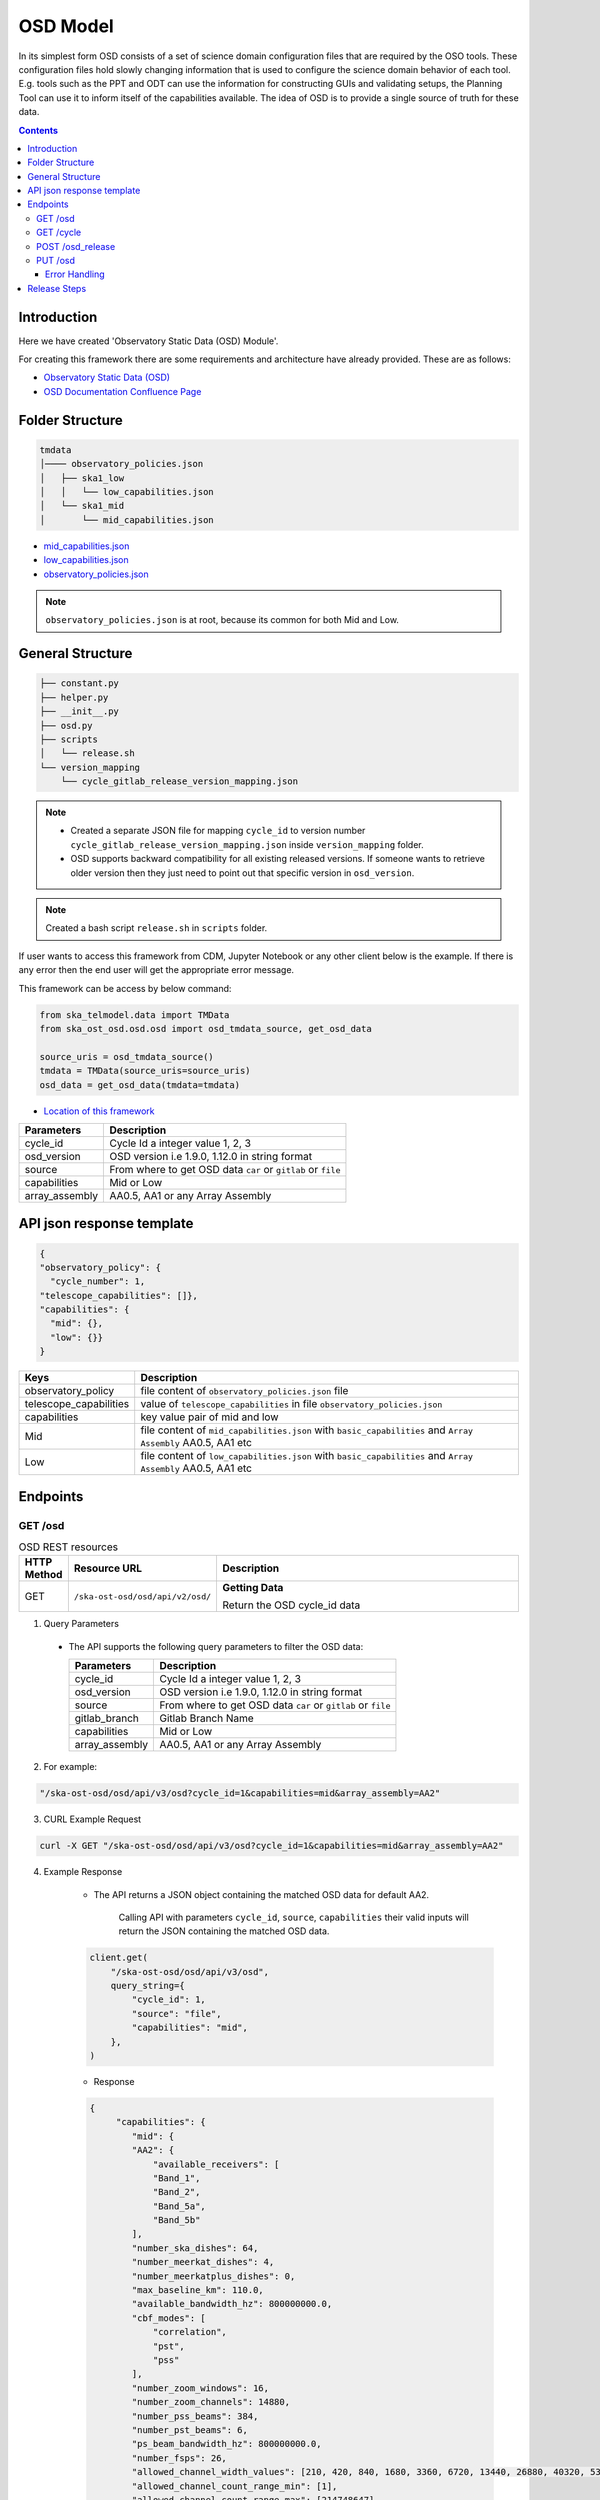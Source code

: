 OSD Model
-------------------

In its simplest form OSD consists of a set of science domain configuration files that are required by the OSO tools.
These configuration files hold slowly changing information that is used to configure the science domain behavior of each tool.
E.g. tools such as the PPT and ODT can use the information for constructing GUIs and validating setups, the Planning Tool can use it to inform itself of the capabilities available.
The idea of OSD is to provide a single source of truth for these data.


.. contents::


Introduction
~~~~~~~~~~~~~
Here we have created 'Observatory Static Data (OSD) Module'.

For creating this framework there are some requirements and architecture have already provided.
These are as follows:

* `Observatory Static Data (OSD) <https://confluence.skatelescope.org/pages/viewpage.action?spaceKey=SWSI&title=Observatory+Static+Data>`_
* `OSD Documentation Confluence Page <https://confluence.skatelescope.org/display/SE/%5BDraft%5D+OSD+documentation>`_


Folder Structure
~~~~~~~~~~~~~~~~~

.. code-block:: bash

    tmdata
    │──── observatory_policies.json
    │   ├── ska1_low
    │   │   └── low_capabilities.json
    │   └── ska1_mid
    │       └── mid_capabilities.json


* `mid_capabilities.json <https://confluence.skatelescope.org/pages/viewpage.action?spaceKey=SWSI&title=Observatory+Static+Data>`_

* `low_capabilities.json <https://confluence.skatelescope.org/pages/viewpage.action?spaceKey=SWSI&title=Observatory+Static+Data>`_

* `observatory_policies.json <https://confluence.skatelescope.org/pages/viewpage.action?spaceKey=SWSI&title=Observatory+Static+Data>`_

.. note::

    ``observatory_policies.json`` is at root, because its common for both Mid and Low.

General Structure
~~~~~~~~~~~~~~~~~~~

.. code-block:: bash

    ├── constant.py
    ├── helper.py
    ├── __init__.py
    ├── osd.py
    ├── scripts
    │   └── release.sh
    └── version_mapping
        └── cycle_gitlab_release_version_mapping.json


.. note::

    * Created a separate JSON file for mapping ``cycle_id`` to version number ``cycle_gitlab_release_version_mapping.json`` inside ``version_mapping`` folder.

    * OSD supports backward compatibility for all existing released versions. If someone wants to retrieve older version then
      they just need to point out that specific version in ``osd_version``.

.. note::

    Created a bash script ``release.sh`` in ``scripts`` folder.


If user wants to access this framework from CDM, Jupyter Notebook or any other client below is the example.
If there is any error then the end user will get the appropriate error message.

This framework can be access by below command:

.. code::

    from ska_telmodel.data import TMData
    from ska_ost_osd.osd.osd import osd_tmdata_source, get_osd_data

    source_uris = osd_tmdata_source()
    tmdata = TMData(source_uris=source_uris)
    osd_data = get_osd_data(tmdata=tmdata)


* `Location of this framework <https://gitlab.com/ska-telescope/ska-ost-osd/-/tree/master/src/ska_ost_osd/telvalidation>`_

===================    ============================================================
Parameters             Description
===================    ============================================================
cycle_id               Cycle Id a integer value 1, 2, 3
osd_version            OSD version i.e 1.9.0, 1.12.0 in string format
source                 From where to get OSD data ``car`` or ``gitlab`` or ``file``
capabilities           Mid or Low
array_assembly         AA0.5, AA1 or any Array Assembly
===================    ============================================================


API json response template
~~~~~~~~~~~~~~~~~~~~~~~~~~~

.. code-block:: json

    {
    "observatory_policy": {
      "cycle_number": 1,
    "telescope_capabilities": []},
    "capabilities": {
      "mid": {},
      "low": {}}
    }


======================    ============================================================================================================
Keys                      Description
======================    ============================================================================================================
observatory_policy        file content of ``observatory_policies.json`` file
telescope_capabilities    value of ``telescope_capabilities`` in file ``observatory_policies.json``
capabilities              key value pair of mid and low
Mid                       file content of ``mid_capabilities.json`` with ``basic_capabilities`` and ``Array Assembly`` AA0.5, AA1 etc
Low                       file content of ``low_capabilities.json`` with ``basic_capabilities`` and ``Array Assembly`` AA0.5, AA1 etc
======================    ============================================================================================================


Endpoints
~~~~~~~~~~~~~~~~~

GET /osd
==========================

.. list-table:: OSD REST resources
   :widths: 5 15 80
   :header-rows: 1

   * - HTTP Method
     - Resource URL
     - Description
   * - GET
     - ``/ska-ost-osd/osd/api/v2/osd/``
     - **Getting Data**

       Return the OSD cycle_id data



1. Query Parameters

  * The API supports the following query parameters to filter the OSD data:

    ===================    ============================================================
    Parameters             Description
    ===================    ============================================================
    cycle_id               Cycle Id a integer value 1, 2, 3
    osd_version            OSD version i.e 1.9.0, 1.12.0 in string format
    source                 From where to get OSD data ``car`` or ``gitlab`` or ``file``
    gitlab_branch          Gitlab Branch Name
    capabilities           Mid or Low
    array_assembly         AA0.5, AA1 or any Array Assembly
    ===================    ============================================================


2. For example:

.. code:: python

    "/ska-ost-osd/osd/api/v3/osd?cycle_id=1&capabilities=mid&array_assembly=AA2"


3. CURL Example Request

.. code:: python

    curl -X GET "/ska-ost-osd/osd/api/v3/osd?cycle_id=1&capabilities=mid&array_assembly=AA2"


4. Example Response

    * The API returns a JSON object containing the matched OSD data for default AA2.

        Calling API with parameters ``cycle_id``, ``source``, ``capabilities``
        their valid inputs will return the JSON containing the matched OSD data.

    .. code:: python

        client.get(
            "/ska-ost-osd/osd/api/v3/osd",
            query_string={
                "cycle_id": 1,
                "source": "file",
                "capabilities": "mid",
            },
        )

    * Response

    .. code:: python

        {
             "capabilities": {
                "mid": {
                "AA2": {
                    "available_receivers": [
                    "Band_1",
                    "Band_2",
                    "Band_5a",
                    "Band_5b"
                ],
                "number_ska_dishes": 64,
                "number_meerkat_dishes": 4,
                "number_meerkatplus_dishes": 0,
                "max_baseline_km": 110.0,
                "available_bandwidth_hz": 800000000.0,
                "cbf_modes": [
                    "correlation",
                    "pst",
                    "pss"
                ],
                "number_zoom_windows": 16,
                "number_zoom_channels": 14880,
                "number_pss_beams": 384,
                "number_pst_beams": 6,
                "ps_beam_bandwidth_hz": 800000000.0,
                "number_fsps": 26,
                "allowed_channel_width_values": [210, 420, 840, 1680, 3360, 6720, 13440, 26880, 40320, 53760, 80640, 107520, 161280, 215040, 322560, 416640, 430080, 645120],
                "allowed_channel_count_range_min": [1],
                "allowed_channel_count_range_max": [214748647],
                "number_dish_ids": ["SKA001", "SKA008", "SKA013", "SKA014", "SKA015", "SKA016", "SKA019", "SKA024", "SKA025", "SKA027", "SKA028", "SKA030", "SKA031", "SKA032", "SKA033", "SKA034", "SKA035", "SKA036", "SKA037", "SKA038", "SKA039", "SKA040", "SKA041", "SKA042", "SKA043", "SKA045", "SKA046", "SKA048", "SKA049", "SKA050", "SKA051", "SKA055", "SKA061", "SKA063", "SKA067", "SKA068", "SKA070", "SKA075", "SKA077", "SKA079", "SKA081", "SKA082", "SKA083", "SKA089", "SKA091", "SKA092", "SKA095", "SKA096", "SKA097", "SKA098", "SKA099", "SKA100", "SKA101", "SKA102", "SKA103", "SKA104", "SKA106", "SKA108", "SKA109", "SKA113", "SKA114", "SKA123", "SKA125", "SKA126"]
                },
                "basic_capabilities": {
                    "dish_elevation_limit_deg": 15,
                    "receiver_information": [
                    {
                        "max_frequency_hz": 1050000000,
                        "min_frequency_hz": 350000000,
                        "rx_id": "Band_1"
                    },
                    {
                        "max_frequency_hz": 1760000000,
                        "min_frequency_hz": 950000000,
                        "rx_id": "Band_2"
                    },
                    {
                        "max_frequency_hz": 3050000000,
                        "min_frequency_hz": 1650000000,
                        "rx_id": "Band_3"
                    },
                    {
                        "max_frequency_hz": 5180000000,
                        "min_frequency_hz": 2800000000,
                        "rx_id": "Band_4"
                    },
                    {
                        "max_frequency_hz": 8500000000,
                        "min_frequency_hz": 4600000000,
                        "rx_id": "Band_5a"
                    },
                    {
                        "max_frequency_hz": 15400000000,
                        "min_frequency_hz": 8300000000,
                        "rx_id": "Band_5b"
                    }
                    ]
                }
                }
            },
            "observatory_policy": {
                "cycle_description": "Science Verification",
                "cycle_information": {
                "cycle_id": "SKAO_2027_1",
                "proposal_close": "20260512T15:00:00.000z",
                "proposal_open": "20260327T12:00:00.000Z"
                },
                "cycle_number": 1,
                "cycle_policies": {
                "normal_max_hours": 100
                },
                "telescope_capabilities": {
                "Low": "AA2",
                "Mid": "AA2"
                }
            }
        }


5. Scenarios

    1. If no parameters are provided to the API then latest version with
       cycle id is fetched from ``cycle_gitlab_release_version_mapping.json`` file.

    2. Calling API with only one parameter cycle_id and no other parameter. First it will check if the
       cycle id is valid or not, and will fetch latest version stored in the
       ``cycle_gitlab_release_version_mapping.json`` file.

    3. If source is not provided in the API call, the default is set to file. API will
       fetch data from file. other option is car and gitlab.
       If ``source`` is 'gitlab' and ``gitlab_branch`` is 'main' then it will fetch data from main branch.
       If ``source`` is 'car' then API will fetch data from Car Gitlab repo.

    4. If ``osd_version`` and ``gitlab_branch`` are given together then API will return appropriate error message.

    5. If ``cycle_id`` and ``array_assembly`` are provided together then API will return appropriate error message.


GET /cycle
==========================

.. list-table:: OSD REST resources
   :widths: 5 15 80
   :header-rows: 1

   * - HTTP Method
     - Resource URL
     - Description
   * - GET
     - ``/ska-ost-osd/osd/api/v3/osd/``
     - **Getting Data**

       Return the OSD cycle_id data.


1. Query Parameters

  * The API supports the following query parameters to filter the OSD data:

    ===================    ============================================================
    Parameters             Description
    ===================    ============================================================
    cycle_id               Cycle Id a integer value 1, 2, 3
    ===================    ============================================================


2. For example:

.. code:: python

    "/ska-ost-osd/osd/api/v3/cycle"


3. CURL Example Request

.. code:: python

    curl -X GET "/ska-ost-osd/osd/api/v3/cycle"


4. Example Response

    * The API returns a JSON object containing the matched OSD data for default AA2.

        Calling API with parameters ``cycle_id`` and their valid inputs will return the JSON containing the matched OSD data.

    .. code:: python

        client.get(
            "/ska-ost-osd/osd/api/v3/cycle"
         )

    * Response

    .. code:: python

        {
            "cycles": [1]
        }


5. Scenarios

    1. When this api gets called the api returns all available ``cycle_id``.


POST /osd_release
==========================

.. list-table:: OSD REST resources
   :widths: 5 15 80
   :header-rows: 1

   * - HTTP Method
     - Resource URL
     - Description
   * - PUT
     - ``/ska-ost-osd/osd/api/v3/osd/``
     - **Updating Data**

       Update the OSD capabilities data.


1. Query Parameters

  * The API supports the following query parameters to update the OSD data:

    ===================    ============================================================
    Parameters             Description
    ===================    ============================================================
    cycle_id               Cycle Id a integer value 1, 2, 3
    release_type           Patch, Major and Minor
    ===================    ============================================================



2. For example:

    .. code:: python

      "/ska-ost-osd/osd/api/v3/osd_release?cycle_id=1&release_type=patch"


3. CURL Example Request

    .. code:: python

       curl -X POST "/ska-ost-osd/osd/api/v3/osd_release?cycle_id=1&release_type=patch"


4. Example Response

    * The POST API initiate release process.

    .. code:: python

        client.put(
            "/ska-ost-osd/osd/api/v3/osd_release?cycle_id=1&release_type=patch",
            query_string={
                "cycle_id": 1,
                "release_type": "patch"
            },
        )


5. Scenarios

    1. If ``cycle_id``, ``capabilities`` and ``array_assembly`` are provided together with valid data in the request body, the API will update the capabilities JSON for the specified mid/low capabilities and return a 200 OK status code with the updated resource.

    2. If ``cycle_id``, ``capabilities`` are provided together and the request body contains ``basic_capabilities``, the API will update the ``basic_capabilities`` and return a 200 OK status code.

    3. If invalid ``cycle_id`` is provided in the request, the API will return a 404 Not Found status with an appropriate error message.

    4. If an invalid ``array_assembly`` value is provided (values other than 'AA0.5', 'AA1', or 'AA2'), the API will return a 400 Bad Request status with an error message indicating the allowed ``array_assembly`` values.

    5. If the ``array_assembly`` value doesn't match the required pattern (must be 'AA' followed by a number), the API will return a 400 Bad Request status with a message indicating the correct format pattern.

    6. If the request body is missing required fields or contains invalid data formats, the API will return a 400 Bad Request status with validation error details.

    7. If the API encounters an unexpected server-side error (such as database connection failures, internal processing errors, or system-level issues), the API will return a 500 Internal Server Error status with a generic error message.

PUT /osd
==========================

.. list-table:: OSD REST resources
   :widths: 5 15 80
   :header-rows: 1

   * - HTTP Method
     - Resource URL
     - Description
   * - PUT
     - ``/ska-ost-osd/osd/api/v3/osd/``
     - **Updating Data**

       Update the OSD capabilities data.


1. Query Parameters

  * The API supports the following query parameters to update the OSD data:

    ===================    ============================================================
    Parameters             Description
    ===================    ============================================================
    cycle_id               Cycle Id a integer value 1, 2, 3
    capabilities           Mid or Low
    array_assembly         AA0.5, AA1 or any Array Assembly
    ===================    ============================================================


2. For example:

    .. code:: python

     "/ska-ost-osd/osd/api/v3/osd?cycle_id=1&capabilities=mid&array_assembly=AA2"


3. CURL Example Request

    .. code:: python

      curl -X PUT "/ska-ost-osd/osd/api/v3/osd?cycle_id=1&capabilities=mid&array_assembly=AA2"


4. Example Response

    * The PUT API allows updating the OSD data by providing a JSON object in the request body.

      When calling the PUT API, provide a complete JSON object containing all required fields including
      ``cycle_id``, ``capabilities``, and ``array_assembly``. The API will replace the existing OSD data
      that matches these parameters with the new data provided in the request body.


    .. code:: python

        client.put(
            "/ska-ost-osd/osd/api/v3/osd",
            query_string={
                "cycle_id": 1,
                "capabilities": "mid",
                "array_assembly": "AA1",
            },
        )

    * Response

    .. code:: python

            {
        "AA0.5": {
            "allowed_channel_count_range_max": [
            58982
            ],
            "allowed_channel_count_range_min": [
            1
            ],
            "allowed_channel_width_values": [
            13440
            ],
            "available_bandwidth_hz": 800000000,
            "available_receivers": [
            "Band_1",
            "Band_2"
            ],
            "cbf_modes": [
            "correlation",
            "pst"
            ],
            "max_baseline_km": 1.5,
            "number_dish_ids": [
            "SKA001",
            "SKA036",
            "SKA063",
            "SKA100"
            ],
            "number_fsps": 4,
            "number_meerkat_dishes": 0,
            "number_meerkatplus_dishes": 0,
            "number_pss_beams": 0,
            "number_pst_beams": 1,
            "number_ska_dishes": 4,
            "number_zoom_channels": 0,
            "number_zoom_windows": 0,
            "ps_beam_bandwidth_hz": 400000000
        },
        "AA1": {
            "allowed_channel_count_range_max": [
            58982
            ],
            "allowed_channel_count_range_min": [
            1
            ],
            "allowed_channel_width_values": [
            13440
            ],
            "available_bandwidth_hz": 800000000,
            "available_receivers": [
            "Band_1",
            "Band_2",
            "Band_5a",
            "Band_5b"
            ],
            "cbf_modes": [
            "correlation",
            "pst"
            ],
            "max_baseline_km": 1.5,
            "number_dish_ids": [
            "SKA001",
            "SKA036",
            "SKA046",
            "SKA048",
            "SKA063",
            "SKA077",
            "SKA081",
            "SKA100"
            ],
            "number_fsps": 8,
            "number_meerkat_dishes": 0,
            "number_meerkatplus_dishes": 0,
            "number_pss_beams": 0,
            "number_pst_beams": 1,
            "number_ska_dishes": 8,
            "number_zoom_channels": 0,
            "number_zoom_windows": 0,
            "ps_beam_bandwidth_hz": 400000000
        },
        "AA2": {
            "allowed_channel_count_range_max": [
            214748647
            ],
            "allowed_channel_count_range_min": [
            1
            ],
            "allowed_channel_width_values": [
            210,
            420,
            840,
            1680,
            3360,
            6720,
            13440,
            26880,
            40320,
            53760
            ],
            "available_bandwidth_hz": "800000000.0",
            "available_receivers": [
            "Band_1",
            "Band_2",
            "Band_5a",
            "Band_5b"
            ],
            "cbf_modes": [
            "correlation",
            "pst",
            "pss"
            ],
            "max_baseline_km": "110.0",
            "number_dish_ids": [
            "string"
            ],
            "number_fsps": 26,
            "number_meerkat_dishes": 4,
            "number_meerkatplus_dishes": 0,
            "number_pss_beams": 384,
            "number_pst_beams": 6,
            "number_ska_dishes": 64,
            "number_zoom_channels": 14880,
            "number_zoom_windows": 16,
            "ps_beam_bandwidth_hz": "800000000.0"
        },
        "basic_capabilities": {
            "dish_elevation_limit_deg": "15.0",
            "receiver_information": [
            {
                "max_frequency_hz": "350000000.0",
                "min_frequency_hz": "1050000000.0",
                "rx_id": "Band_1"
            }
            ]
        },
        "telescope": "Mid"
        }


5. Scenarios

    1. If ``cycle_id``, ``capabilities`` and ``array_assembly`` are provided together with valid data in the request body, the API will update the capabilities JSON for the specified mid/low capabilities and return a 200 OK status code with the updated resource.

    2. If ``cycle_id``, ``capabilities`` are provided together and the request body contains ``basic_capabilities``, the API will update the ``basic_capabilities`` and return a 200 OK status code.

    3. If invalid ``cycle_id`` is provided in the request, the API will return a 404 Not Found status with an appropriate error message.

    4. If an invalid ``array_assembly`` value is provided (values other than 'AA0.5', 'AA1', or 'AA2'), the API will return a 400 Bad Request status with an error message indicating the allowed ``array_assembly`` values.

    5. If the ``array_assembly`` value doesn't match the required pattern (must be 'AA' followed by a number), the API will return a 400 Bad Request status with a message indicating the correct format pattern.

    6. If the request body is missing required fields or contains invalid data formats, the API will return a 400 Bad Request status with validation error details.

    7. If the API encounters an unexpected server-side error (such as database connection failures, internal processing errors, or system-level issues), the API will return a 500 Internal Server Error status with a generic error message.



Error Handling
```````````````

.. error::

    if ``osd_version`` value is not valid following error will be raised.

    .. code:: python

        osd_version {osd_version} is not valid

    if ``capabilities`` value is not valid following error will be raised.

    .. code:: python

        Capability {capabilities} does not exists. Available are low, mid


    if ``array_assembly`` value is not valid following error will be raised.

    .. code:: python

        array_assembly {array_assembly} is not valid


.. note::

    All the error_messages are combined in a single string.


Release Steps
~~~~~~~~~~~~~~

1. Create a JIRA issue and the branch

    1st: Create a new issue on the Release Management Jira Project with a summary of your release, and set it to “IN PROGRESS”.

    2nd: Create and checkout a new rel-XXX-release-v-1-2-2 branch (where REL-XXX is your Jira issue.)

2. Check the Current Version

.. code:: bash

    make show-version

3. Bump the Version

.. code:: bash

    make bump-patch-release

4. Run below command for OSD release

Created a target called ``osd-pre-release`` in Makefile which will run when ska_ost_osd is released.
also added a ``release.sh`` file inside ``osd`` ``resources`` folder which has two functions ``GetCycleId`` and ``UpdateAndAddValue``

``GetCycleId`` function gets ``cycle_number`` from ``observatory_policies.json`` file and triggers next function ``UpdateAndAddValue``
which updates or add cycle_id values in version mapping json file.

.. code:: bash

    make osd-pre-release

5. Set the Release

* `For remaining release steps click here <https://developer.skao.int/en/latest/tutorial/release-management/automate-release-process.html>`_

.. warning::

    This is a very crucial part for OSD, without this some functionality may break and exceptions and errors will be raised.
